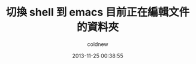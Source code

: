 #+TITLE: 切換 shell 到 emacs 目前正在編輯文件的資料夾
#+AUTHOR: coldnew
#+EMAIL:  coldnew.tw@gmail.com
#+DATE:   2013-11-25 00:38:55
#+LANGUAGE: zh_TW
#+URL:    edb96
#+OPTIONS: num:nil ^:nil
#+TAGS:
